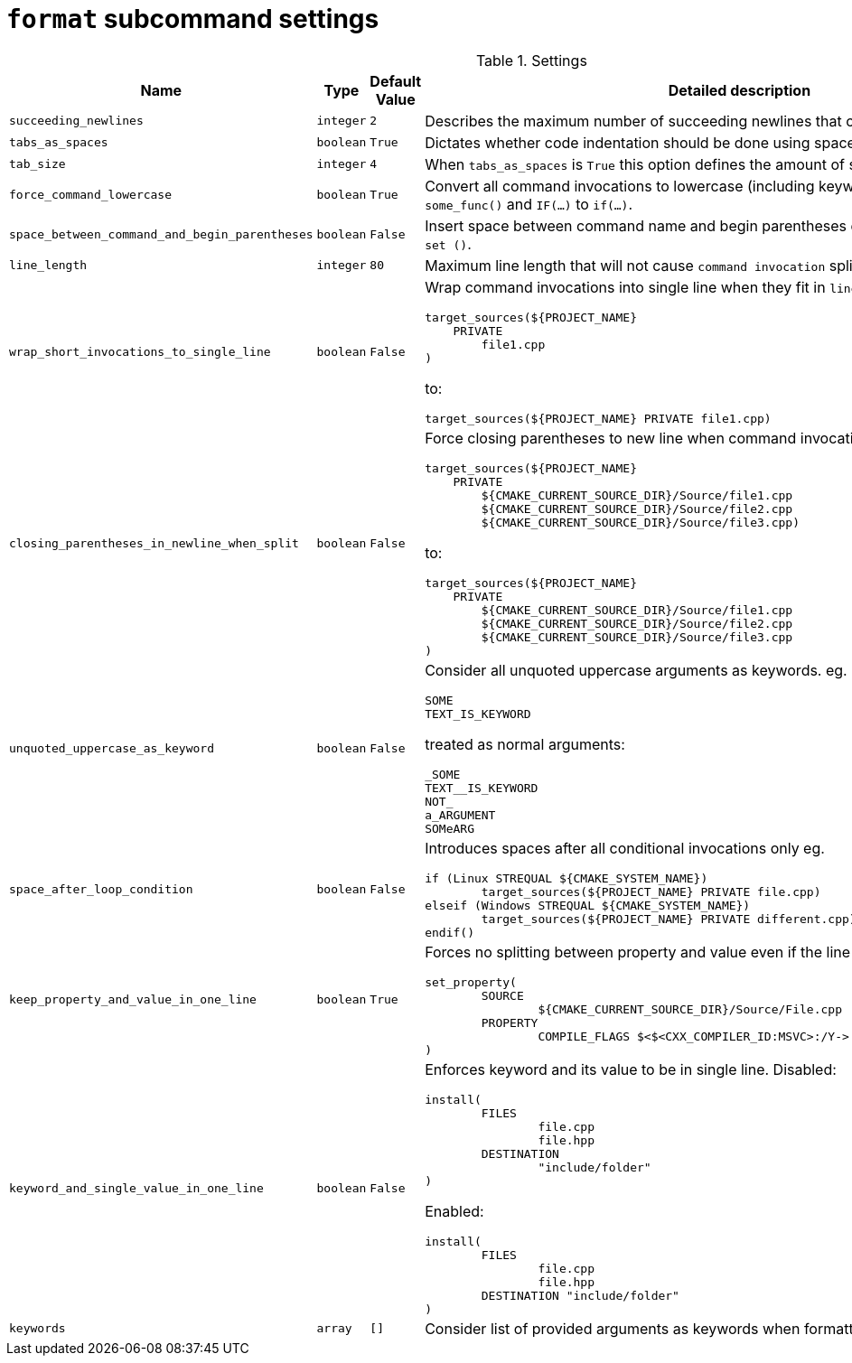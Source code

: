 = `format` subcommand settings

[cols="2,1,1, 6a", options="header"]
.Settings
|===
|Name
|Type
|Default Value
|Detailed description

|`succeeding_newlines`
|`integer`
|`2`
| Describes the maximum number of succeeding newlines that can appear in formatted file.

|`tabs_as_spaces`
|`boolean`
|`True`
| Dictates whether code indentation should be done using spaces (`True`) or tabs (`False`).

|`tab_size`
|`integer`
|`4`
| When `tabs_as_spaces` is `True` this option defines the amount of spaces used for a single `TAB`.

|`force_command_lowercase`
|`boolean`
|`True`
| Convert all command invocations to lowercase (including keywords) eg. `SOME_FUNC()` to `some_func()` and `IF(...)` to `if(...)`.

|`space_between_command_and_begin_parentheses`
|`boolean`
|`False`
| Insert space between command name and begin parentheses eg. `if()` to ``\"``if ()` or `set()` to `set ()`.

|`line_length`
|`integer`
|`80`
| Maximum line length that will not cause `command invocation` splitting.

|`wrap_short_invocations_to_single_line`
|`boolean`
|`False`
| Wrap command invocations into single line when they fit in `line_length`.
from:

[source,cmake]
----
target_sources(${PROJECT_NAME}
    PRIVATE
        file1.cpp
)
----

to:

[source,cmake]
----
target_sources(${PROJECT_NAME} PRIVATE file1.cpp)
----

|`closing_parentheses_in_newline_when_split`
|`boolean`
|`False`
| Force closing parentheses to new line when command invocation splitting is needed.
from:

[source,cmake]
----
target_sources(${PROJECT_NAME}
    PRIVATE
        ${CMAKE_CURRENT_SOURCE_DIR}/Source/file1.cpp
        ${CMAKE_CURRENT_SOURCE_DIR}/Source/file2.cpp
        ${CMAKE_CURRENT_SOURCE_DIR}/Source/file3.cpp)
----

to:

[source,cmake]
----
target_sources(${PROJECT_NAME}
    PRIVATE
        ${CMAKE_CURRENT_SOURCE_DIR}/Source/file1.cpp
        ${CMAKE_CURRENT_SOURCE_DIR}/Source/file2.cpp
        ${CMAKE_CURRENT_SOURCE_DIR}/Source/file3.cpp
)
----

|`unquoted_uppercase_as_keyword`
|`boolean`
|`False`
| Consider all unquoted uppercase arguments as keywords. eg.
`keywords`:
[source,cmake]
----
SOME
TEXT_IS_KEYWORD
----

treated as normal arguments:
[source,cmake]
----
_SOME
TEXT__IS_KEYWORD
NOT_
a_ARGUMENT
SOMeARG
----


|`space_after_loop_condition`
|`boolean`
|`False`
| Introduces spaces after all conditional invocations only eg.

[source,cmake]
----
if (Linux STREQUAL ${CMAKE_SYSTEM_NAME})
	target_sources(${PROJECT_NAME} PRIVATE file.cpp)
elseif (Windows STREQUAL ${CMAKE_SYSTEM_NAME})
	target_sources(${PROJECT_NAME} PRIVATE different.cpp)
endif()
----

|`keep_property_and_value_in_one_line`
|`boolean`
|`True`
| Forces no splitting between property and value even if the line is too long. eg.

[source,cmake]
----
set_property(
	SOURCE
		${CMAKE_CURRENT_SOURCE_DIR}/Source/File.cpp
	PROPERTY
		COMPILE_FLAGS $<$<CXX_COMPILER_ID:MSVC>:/Y-> # ignore precompiled headers
)
----

|`keyword_and_single_value_in_one_line`
|`boolean`
|`False`
| Enforces keyword and its value to be in single line. Disabled:

[source,cmake]
----
install(
	FILES
		file.cpp
		file.hpp
	DESTINATION
		"include/folder"
)
----
Enabled:
[source,cmake]
----
install(
	FILES
		file.cpp
		file.hpp
	DESTINATION "include/folder"
)
----

|`keywords`
|`array`
|`[]`
| Consider list of provided arguments as keywords when formatting.

|===